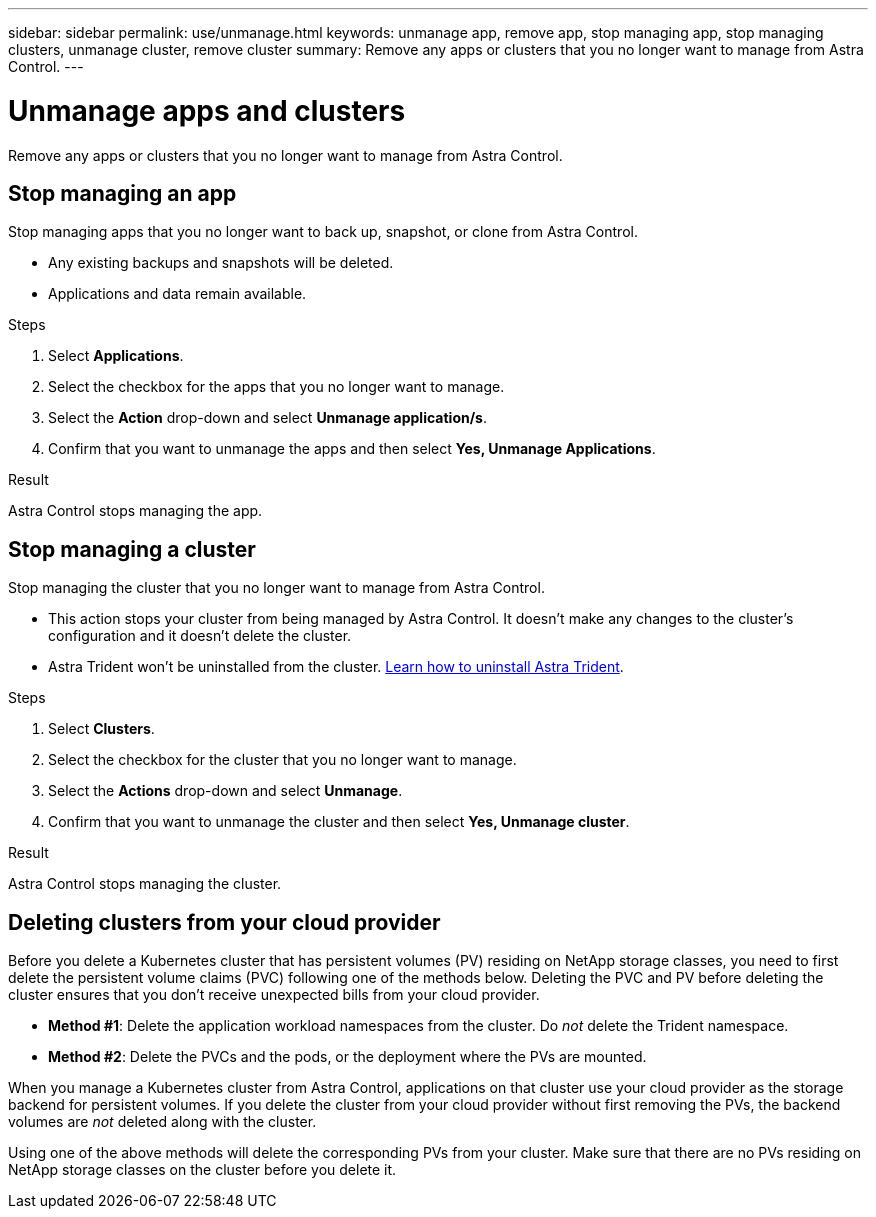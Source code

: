 ---
sidebar: sidebar
permalink: use/unmanage.html
keywords: unmanage app, remove app, stop managing app, stop managing clusters, unmanage cluster, remove cluster
summary: Remove any apps or clusters that you no longer want to manage from Astra Control.
---

= Unmanage apps and clusters
:hardbreaks:
:icons: font
:imagesdir: ../media/use/

Remove any apps or clusters that you no longer want to manage from Astra Control.

== Stop managing an app

Stop managing apps that you no longer want to back up, snapshot, or clone from Astra Control.

* Any existing backups and snapshots will be deleted.

* Applications and data remain available.

.Steps

. Select *Applications*.

. Select the checkbox for the apps that you no longer want to manage.

. Select the *Action* drop-down and select *Unmanage application/s*.

. Confirm that you want to unmanage the apps and then select *Yes, Unmanage Applications*.

.Result

Astra Control stops managing the app.

== Stop managing a cluster

Stop managing the cluster that you no longer want to manage from Astra Control.
ifdef::gcp[]
As a best practice, we recommend that you remove the cluster from Astra Control before you delete it through GCP.
endif::gcp[]

* This action stops your cluster from being managed by Astra Control. It doesn't make any changes to the cluster's configuration and it doesn't delete the cluster.

* Astra Trident won't be uninstalled from the cluster. https://docs.netapp.com/us-en/trident/trident-managing-k8s/uninstall-trident.html[Learn how to uninstall Astra Trident^].

.Steps

. Select *Clusters*.

. Select the checkbox for the cluster that you no longer want to manage.

. Select the *Actions* drop-down and select *Unmanage*.

. Confirm that you want to unmanage the cluster and then select *Yes, Unmanage cluster*.

.Result

Astra Control stops managing the cluster.

== Deleting clusters from your cloud provider

Before you delete a Kubernetes cluster that has persistent volumes (PV) residing on NetApp storage classes, you need to first delete the persistent volume claims (PVC) following one of the methods below. Deleting the PVC and PV before deleting the cluster ensures that you don’t receive unexpected bills from your cloud provider.

* *Method #1*: Delete the application workload namespaces from the cluster. Do _not_ delete the Trident namespace.
* *Method #2*: Delete the PVCs and the pods, or the deployment where the PVs are mounted.

When you manage a Kubernetes cluster from Astra Control, applications on that cluster use your cloud provider as the storage backend for persistent volumes. If you delete the cluster from your cloud provider without first removing the PVs, the backend volumes are _not_ deleted along with the cluster.

Using one of the above methods will delete the corresponding PVs from your cluster. Make sure that there are no PVs residing on NetApp storage classes on the cluster before you delete it.

ifdef::azure[]
If you didn’t delete the persistent volumes before you deleted the cluster, then you’ll need to manually delete the backend volumes from Azure NetApp Files.
endif::azure[]
ifdef::gcp[]
If you didn’t delete the persistent volumes before you deleted the cluster, then you’ll need to manually delete the backend volumes from Cloud Volumes Service for Google Cloud.
endif::gcp[]
